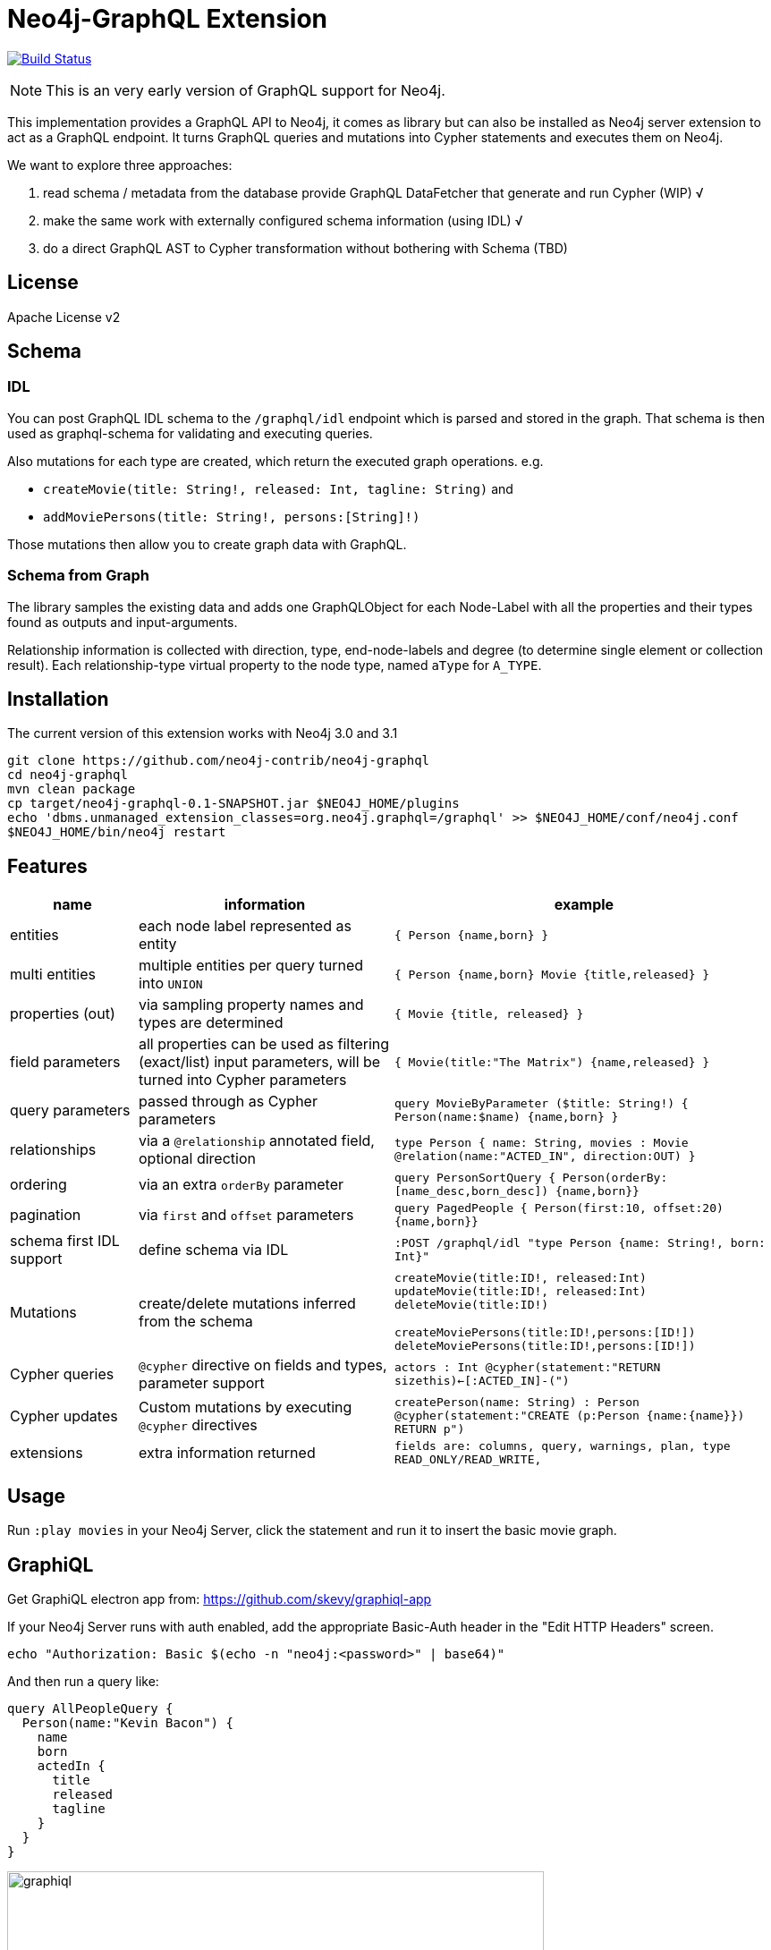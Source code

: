 = Neo4j-GraphQL Extension
:img: docs/img

image:https://travis-ci.org/neo4j-contrib/neo4j-graphql.svg?branch=master["Build Status", link="https://travis-ci.org/neo4j-contrib/neo4j-graphql"]

NOTE: This is an very early version of GraphQL support for Neo4j.

This implementation provides a GraphQL API to Neo4j, it comes as library but can also be installed as Neo4j server extension
to act as a GraphQL endpoint. It turns GraphQL queries and mutations into Cypher statements and executes them on Neo4j.

We want to explore three approaches:

1. read schema / metadata from the database provide GraphQL DataFetcher that generate and run Cypher (WIP) √
2. make the same work with externally configured schema information (using IDL) √
3. do a direct GraphQL AST to Cypher transformation without bothering with Schema (TBD)


== License

Apache License v2

== Schema

=== IDL

You can post GraphQL IDL schema to the `/graphql/idl` endpoint which is parsed and stored in the graph.
That schema is then used as graphql-schema for validating and executing queries.

Also mutations for each type are created, which return the executed graph operations.
e.g.

* `createMovie(title: String!, released: Int, tagline: String)` and
* `addMoviePersons(title: String!, persons:[String]!)`

Those mutations then allow you to create graph data with GraphQL.

=== Schema from Graph

The library samples the existing data and adds one GraphQLObject for each Node-Label with all the properties and their types found as outputs and input-arguments.

Relationship information is collected with direction, type, end-node-labels and degree (to determine single element or collection result).
// Additional labels on a node are added as GraphQLInterface's.
Each relationship-type virtual property to the node type, named `aType` for `A_TYPE`.
// Each relationship-type and end-node label is added as a virtual property to the node type, named `TYPE_Label` for outgoing and `Label_TYPE` for incoming relationships.

== Installation

The current version of this extension works with Neo4j 3.0 and 3.1

----
git clone https://github.com/neo4j-contrib/neo4j-graphql
cd neo4j-graphql
mvn clean package
cp target/neo4j-graphql-0.1-SNAPSHOT.jar $NEO4J_HOME/plugins
echo 'dbms.unmanaged_extension_classes=org.neo4j.graphql=/graphql' >> $NEO4J_HOME/conf/neo4j.conf
$NEO4J_HOME/bin/neo4j restart
----

== Features

// tag::features[]

[options=header,cols="a,2a,3m"]
|===

| name | information | example
| entities
| each node label represented as entity
| { Person {name,born} }

| multi entities
| multiple entities per query turned into `UNION`
| { Person {name,born} Movie {title,released} }

| properties (out)
| via sampling property names and types are determined
| { Movie {title, released} }

| field parameters
| all properties can be used as filtering (exact/list) input parameters, will be turned into Cypher parameters
| { Movie(title:"The Matrix") {name,released} }

| query parameters
| passed through as Cypher parameters
| query MovieByParameter ($title: String!) { Person(name:$name) {name,born} }

| relationships
| via a `@relationship` annotated field, optional direction
| type Person { name: String, movies : Movie @relation(name:"ACTED_IN", direction:OUT) }

| ordering
| via an extra `orderBy` parameter
| query PersonSortQuery { Person(orderBy:[name_desc,born_desc]) {name,born}}

| pagination
| via `first` and `offset` parameters
| query PagedPeople { Person(first:10, offset:20) {name,born}}

| schema first IDL support
| define schema via IDL
| :POST /graphql/idl "type Person {name: String!, born: Int}"

| Mutations | create/delete mutations inferred from the schema |
createMovie(title:ID!, released:Int)
updateMovie(title:ID!, released:Int)
deleteMovie(title:ID!)

createMoviePersons(title:ID!,persons:[ID!])
deleteMoviePersons(title:ID!,persons:[ID!])

| Cypher queries
| `@cypher` directive on fields and types, parameter support
| actors : Int @cypher(statement:"RETURN size((this)<-[:ACTED_IN]-())")

| Cypher updates
| Custom mutations by executing `@cypher` directives
| createPerson(name: String) : Person @cypher(statement:"CREATE (p:Person {name:{name}}) RETURN p")

| extensions
| extra information returned
| fields are: columns, query, warnings, plan, type READ_ONLY/READ_WRITE,
// | directive | directives control cypher prefixes, *note that directives have to be set at the first entity* |
// | directive - query plan | `@profile / @explain` will be returned in extra field `extensions` | query UserQuery { User @profile {name} }

// | directive - version | set cypher version to use `@version(3.0,3.1,3.2)` | query UserQuery { User @version(3.0) {name} }
// | directive - compiled runtime  | force compiled runtime to be used | query UserQuery { User @compile {name} }
|===

// end::features[]

== Usage

Run `:play movies` in your Neo4j Server, click the statement and run it to insert the basic movie graph.

== GraphiQL

Get GraphiQL electron app from: https://github.com/skevy/graphiql-app

If your Neo4j Server runs with auth enabled, add the appropriate Basic-Auth header in the "Edit HTTP Headers" screen.

----
echo "Authorization: Basic $(echo -n "neo4j:<password>" | base64)"
----

And then run a query like:

----
query AllPeopleQuery {
  Person(name:"Kevin Bacon") {
    name
    born
    actedIn {
      title
      released
      tagline
    }
  }
}
----

image::{img}/graphiql.jpg[width=600]

You can also use variables or query the schema:

.Which types are in the schema
----
{
  __schema {
    types {
      name
      kind
      description
    }
  }
}
----

or

.Which types are available for querying
----
{
  __schema {
    queryType {
      fields { name, description }
    }
  }
}
----

and then query for real data

----
# query
query PersonQuery($name: String!) {
  Person(name: $name) {
    name
    born
    actedIn {
      title
      released
      tagline
    }
  }
}
# variables
{"name":"Keanu Reeves"}
----

== Procedure

This library also comes with a User Defined Procedure to execute GraphQL:

[source,cypher]
----
WITH '{ Person(born: 1961) { name, born } }' as query, {} as params

CALL graphql.execute(query,params) YIELD result

UNWIND result.Person as p
RETURN p.name, p.born
----

image::{img}/graphql.execute.jpg[width=600]

You can also visualize your GraphQL schema in Neo4j Browser via a procedure.

[source,cypher]
----
CALL graphql.schema()
----

image::{img}/graphql.schema.jpg[width=600]



== Examples

Some more examples

.Relationship Argument
----
query MoviePersonQuery {
  Movie {
    title
    actedIn(name:"Tom Hanks") {
      name
    }
  }
}
----

.Nested Relationships
----
query PersonMoviePersonQuery {
  Person {
    name
    actedIn {
      title
      actedIn {
        name
      }
    }
  }
}
----

.Sorting
----
query PersonQuery {
  Person(orderBy: [age_asc, name_desc]) {
    name
    born
  }
}
----

== CURL

=== POST IDL
_(Optional if no data in database)_

----
curl  -u neo4j:<password> -i -XPOST -d'type Person { name: String, born: Int }' http://localhost:7474/graphql/idl/

{Person=MetaData{type='Person', ids=[], indexed=[], properties={name=PropertyType(name=String, array=false, nonNull=false), born=PropertyType(name=Int, array=false, nonNull=false)}, labels=[], relationships={}}}
----


=== Query the Schema

----
curl  -u neo4j:<password> -i -XPOST -d'{"query": "query {__schema {types {kind, name, description}}}"}' -H accept:application/json -H content-type:application/json http://localhost:7474/graphql/

{"data":{"__schema":{"types":[{"kind":"OBJECT","name":"QueryType","description":null},{"kind":"OBJECT","name":"Movie","description":"Movie-Node"},....
----

----
query {__schema {queryType {
  kind,description,fields {
    name
  }
}}}
----

=== Get All People

----
curl  -u neo4j:<password>  -i -XPOST -d'{"query": "query AllPeopleQuery { Person {name,born} } }"}' -H accept:application/json -H content-type:application/json http://localhost:7474/graphql/


HTTP/1.1 200 OK
Date: Mon, 24 Oct 2016 21:40:15 GMT
Content-Type: application/json
Access-Control-Allow-Origin: *
Transfer-Encoding: chunked
Server: Jetty(9.2.9.v20150224)

{"data":{"Person":[{"name":"Michael Sheen","born":1969},{"name":"Jack Nicholson","born":1937},{"name":"Nathan Lane","born":1956},{"name":"Philip Seymour Hoffman","born":1967},{"name":"Noah Wyle","born":1971},{"name":"Rosie O'Donnell","born":1962},{"name":"Greg Kinnear","born":1963},{"name":"Susan Sarandon","born":1946},{"name":"Takeshi Kitano","born":1947},{"name":"Gary Sinise","born":1955},{"name":"John Goodman","born":1960},{"name":"Christina Ricci","born":1980},{"name":"Jay Mohr","born":1970},{"name":"Ben Miles","born":1967},{"name":"Carrie Fisher","born":1956},{"name":"Christopher Guest","born":1948},{"name
...
----

=== Get one Person by name with Parameter

----
curl  -u neo4j:<password> -i -XPOST -d'{"query":"query PersonQuery($name:String!) { Person(name:$name) {name,born} }", "variables":{"name":"Kevin Bacon"}}' -H content-type:application/json http://localhost:7474/graphql/

HTTP/1.1 200 OK
Date: Mon, 24 Oct 2016 21:40:38 GMT
Content-Type: application/json
Access-Control-Allow-Origin: *
Transfer-Encoding: chunked
Server: Jetty(9.2.9.v20150224)

{"data":{"Person":[{"name":"Kevin Bacon","born":1958}]}}
----

=== Get one Person by name literal with related movies

----
curl  -u neo4j:<password> -i -XPOST -d'{"query":"query PersonQuery { Person(name:\"Tom Hanks\") {name, born, actedIn {title, released} } }"}' -H content-type:application/json http://localhost:7474/graphql/
HTTP/1.1 200 OK
Date: Tue, 25 Oct 2016 03:17:08 GMT
Content-Type: application/json
Access-Control-Allow-Origin: *
Transfer-Encoding: chunked
Server: Jetty(9.2.9.v20150224)

{"data":{"Person":[{"name":"Tom Hanks","born":1956,"actedIn":[{"title":"Charlie Wilson's War","released":2007},{"title":"A League of Their Own","released":1992},{"title":"The Polar Express","released":2004},{"title":"The Green Mile","released":1999},{"title":"Cast Away","released":2000},{"title":"Apollo 13","released":1995},{"title":"The Da Vinci Code","released":2006},{"title":"Cloud Atlas","released":2012},{"title":"Joe Versus the Volcano","released":1990},{"title":"Sleepless in Seattle","released":1993},{"title":"You've Got Mail","released":1998},{"title":"That Thing You Do","released":1996}]}]}}
----

=== Schema first

----
curl -X POST http://localhost:7474/graphql/idl -d 'type Person {
            name: String!
            born: Int
            movies: [Movie] @relation(name:"ACTED_IN")
            totalMoviesCount: Int @cypher(statement: "WITH {this} AS this MATCH (this)-[:ACTED_IN]->() RETURN count(*) AS totalMoviesCount")
            recommendedColleagues: [Person] @cypher(statement: "WITH {this} AS this MATCH (this)-[:ACTED_IN]->()<-[:ACTED_IN]-(other) RETURN other")
        }

        type Movie  {
            title: String!
            released: Int
            tagline: String
            actors: [Person] @relation(name:"ACTED_IN",direction:IN)
         }' -u neo4j:****
----

[source, cypher]
----
call graphql.execute("query { Person { name born totalMoviesCount recommendedColleagues { name }  }}", {}) yield result
UNWIND result.Person AS person
RETURN person.name, person.born, person.totalMoviesCount, [p IN person.recommendedColleagues | p.name]
LIMIT 10
----

----
╒══════════════╤═════════════╤═════════════════════════╤══════════════════════════════╕
│"person.name" │"person.born"│"person.totalMoviesCount"│"colleagues"                  │
╞══════════════╪═════════════╪═════════════════════════╪══════════════════════════════╡
│"Keanu Reeves"│"1964"       │"7"                      │["Diane Keaton","Jack Nicholso│
│              │             │                         │n","Dina Meyer","Ice-T","Takes│
│              │             │                         │hi Kitano","Brooke Langton","G│
│              │             │                         │ene Hackman","Orlando Jones","│
│              │             │                         │Al Pacino","Charlize Theron","│
│              │             │                         │Hugo Weaving","Carrie-Anne Mos│
│              │             │                         │s","Laurence Fishburne","Hugo │
│              │             │                         │Weaving","Laurence Fishburne",│
│              │             │                         │"Carrie-Anne Moss","Emil Eifre│
│              │             │                         │m","Hugo Weaving","Laurence Fi│
│              │             │                         │shburne","Carrie-Anne Moss"]  │
└──────────────┴─────────────┴─────────────────────────┴──────────────────────────────┘
----

== Resources

* https://github.com/graphql-java/graphql-java[GraphQL-Java] which we use in this project


* https://github.com/solidsnack/GraphpostgresQL[GraphQL for Postgres] as an inspiration of schema -> native queries
* https://github.com/jhwoodward/neo4j-graphQL[Schema Based GraphQL to Cypher in JavaScript]
* https://github.com/jameskyburz/graphqlcypherquery[GraphQL to Cypher translator (w/o schema)]
** https://github.com/JamesKyburz/graphql2cypher[GraphQL parser to Cypher]

* https://neo4j.com/blog/cypher-graphql-neo4j-3-1-preview/[GraphQL inspired Cypher features] Map projections and Pattern comprehensions
* https://github.com/facebook/dataloader

* https://github.com/skevy/graphiql-app[GraphiQL Electron App]
* http://graphql.org/learn/serving-over-http/[Serving over HTTP]

* https://facebook.github.io/graphq[GraphQL Specification]
////
echo "Authorization: Basic $(echo -n "neo4j:test" | base64)"
"Authorization: Basic bmVvNGo6dGVzdA=="
////

== TODO

* Non-Null and Nullable Input and Output Types
* https://www.reindex.io/docs/graphql-api/connections/#connection-arguments[Pagination]: Skip and Limit (first,last,after,before,skip,limit)
* √ https://www.reindex.io/docs/graphql-api/connections/#orderby[orderBy] with enum _PersonOrdering { name_asc,name_desc,... }
* https://www.reindex.io/docs/graphql-api/connections/#filtering[Filtering] with support of a object argument for an input-argument-field, with key=comparator, and value compare-value +
  `(status: {eq/neq:true}, createdAt: { gte: "2016-01-01", lt: "2016-02-01"}, tags: {isNull:false, includes/excludes: "foo"})`
* Handle result aggregation.
* How to handle Geospatial and other complex input types
* √ Support for Directives, e.g. to specify the cypher compiler or runtime? or special handling for certain fields or types
* √ Add `extensions` result value for query statistics or query plan, depending on directives given, e.g. contain the generated cypher query as well
* @skip, @include directives, check if they are handled by the library
* √ handle nested relationships as optional or non-optional (perhaps via nullable?) or directive
* √ project non-found nested results as null vs. map with null-value entries
* https://facebook.github.io/relay/docs/graphql-connections.html#content[Connection] add support for edges / nodes special properties
* √ Support 3.1 via pattern comprehensions and map projections
* Improvements: consider replacing MetaData with GraphQL types,
* check if there is a direct conversion from parsed data (AST-Nodes) to graphql-schema types

////
== Rewrite

* Replace Metadata with GraphQLTypes / Interfaces -> use GraphQLReferenceType to break cyclic dependencies
* Keep tests
* Store meta-information in directives (@relation, @isUnique etc.)
* Change db-scanner to generate GraphQL-Types
* Use schema parser to turn IDL into types
* Add transformations, that e.g. adds dynamic query and mutation types with @cypher directives and custom enums/input objects
* Add transformation for pagination, filter, ordering on all primitive fields
* Allow for further transformations
* Unify custom and generated dynamic fields (handle mutations and root queries separately with graphql.run procedure, inline with function
* Generate Cypher query from current query + schema information
* Build easy transform functions from schema objects into simpler data clases e.g. a Cypher class with (query, parameters) or Relationship(field,type,direction,start-label,end-label)
* The only "wiring" we have to add is for top level objects

1. Schema source
2. Schema
3. Transform/Augment with custom queries & mutations
4. Generate queries based on schema + query

== Open

* Unions
* Subscriptions

== Permissions

* provide username, adminstatus and roles as parameters to cypher query
* make them queryable from graphql with __User {name, roles, admin, active}
* support the permission queries from graph cool using the user and their roles
////
